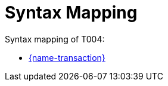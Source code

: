 
= Syntax Mapping

Syntax mapping of T004:

* https://test-vefa.difi.no/peppolbis/pracc/syntax/CallForTenders/tree/[{name-transaction}]
